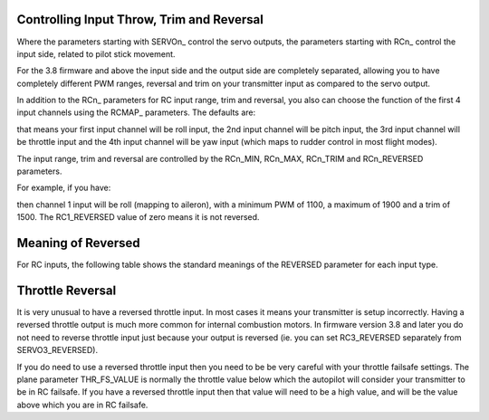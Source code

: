 .. _rc-throw-trim:

Controlling Input Throw, Trim and Reversal
==========================================

Where the parameters starting with \SERVOn_ control the servo outputs,
the parameters starting with \RCn_ control the input side, related to
pilot stick movement.

For the 3.8 firmware and above the input side and the output side are
completely separated, allowing you to have completely different PWM
ranges, reversal and trim on your transmitter input as compared to the
servo output.

In addition to the \RCn_ parameters for RC input range, trim and
reversal, you also can choose the function of the first 4 input
channels using the \RCMAP_ parameters. The defaults are:

.. raw:: html

   <table border="1" class="docutils">
   <tr><th>Parameter</th><th>Value</th></tr>
   <tr><td>RCMAP_ROLL</td><td>1</td></tr>
   <tr><td>RCMAP_PITCH</td><td>2</td></tr>
   <tr><td>RCMAP_THROTTLE</td><td>3</td></tr>
   <tr><td>RCMAP_YAW</td><td>4</td></tr>
   </table>
   
that means your first input channel will be roll input, the 2nd input
channel will be pitch input, the 3rd input channel will be throttle
input and the 4th input channel will be yaw input (which maps to
rudder control in most flight modes).

The input range, trim and reversal are controlled by the RCn_MIN,
RCn_MAX, RCn_TRIM and RCn_REVERSED parameters.

For example, if you have:

.. raw:: html

   <table border="1" class="docutils">
   <tr><th>Parameter</th><th>Value</th></tr>
   <tr><td>RCMAP_ROLL</td><td>1</td></tr>
   <tr><td>RC1_MIN</td><td>1100</td></tr>
   <tr><td>RC1_MAX</td><td>1900</td></tr>
   <tr><td>RC1_TRIM</td><td>1500</td></tr>
   <tr><td>RC1_REVERSED</td><td>0</td></tr>
   </table>
   
then channel 1 input will be roll (mapping to aileron), with a minimum
PWM of 1100, a maximum of 1900 and a trim of 1500. The RC1_REVERSED
value of zero means it is not reversed.

Meaning of Reversed
===================

For RC inputs, the following table shows the standard meanings of the
REVERSED parameter for each input type.

.. raw:: html

   <table border="1" class="docutils">
   <tr><th>Input</th><th>REVERSED=0</th><th>REVERSED=1</th></tr>
   <tr>
     <td>Roll</td>
     <td>Larger PWM values mean roll to the right</td>
     <td>Larger PWM values mean roll to the left</td>
   </tr>
   <tr>
     <td>Pitch</td>
     <td>Larger PWM values mean pitch up</td>
     <td>Larger PWM values mean pitch down</td>
   </tr>
   <tr>
     <td>Throttle</td>
     <td>Larger PWM values mean more throttle</td>
     <td>Larger PWM values mean less throttle</td>
   </tr>
   <tr>
     <td>Yaw</td>
     <td>Larger PWM values mean yaw right</td>
     <td>Larger PWM values mean yaw left</td>
   </tr>
   </table>

Throttle Reversal
=================

It is very unusual to have a reversed throttle input. In most cases it
means your transmitter is setup incorrectly. Having a reversed
throttle output is much more common for internal combustion motors. In
firmware version 3.8 and later you do not need to reverse throttle
input just because your output is reversed (ie. you can set
RC3_REVERSED separately from SERVO3_REVERSED).

If you do need to use a reversed throttle input then you need to be be
very careful with your throttle failsafe settings. The plane parameter
THR_FS_VALUE is normally the throttle value below which the autopilot
will consider your transmitter to be in RC failsafe. If you have a
reversed throttle input then that value will need to be a high value,
and will be the value above which you are in RC failsafe.

